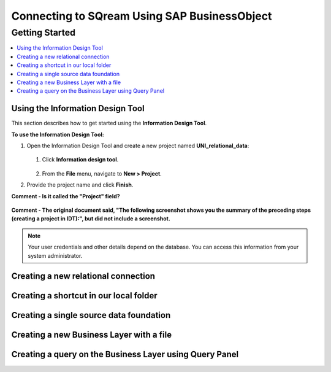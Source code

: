 .. _sap_bo:


*************************
Connecting to SQream Using SAP BusinessObject
*************************



Getting Started
=======================

.. contents::
   :local:
   
   
Using the Information Design Tool
-----------------------
This section describes how to get started using the **Information Design Tool**.

**To use the Information Design Tool:**

1. Open the Information Design Tool and create a new project named **UNI_relational_data**:

    ::

   1. Click **Information design tool**.
   
       ::
	   
   2. From the **File** menu, navigate to **New > Project**.

#. Provide the project name and click **Finish**.

**Comment - Is it called the "Project" field?**

   ::
   
**Comment - The original document said, "The following screenshot shows you the summary of the preceding steps (creating a project in IDT):", but did not include a screenshot.**

.. note:: Your user credentials and other details depend on the database. You can access this information from your system administrator.


Creating a new relational connection
-----------------------

Creating a shortcut in our local folder
-----------------------

Creating a single source data foundation
-----------------------

Creating a new Business Layer with a file
-----------------------

Creating a query on the Business Layer using Query Panel
-----------------------